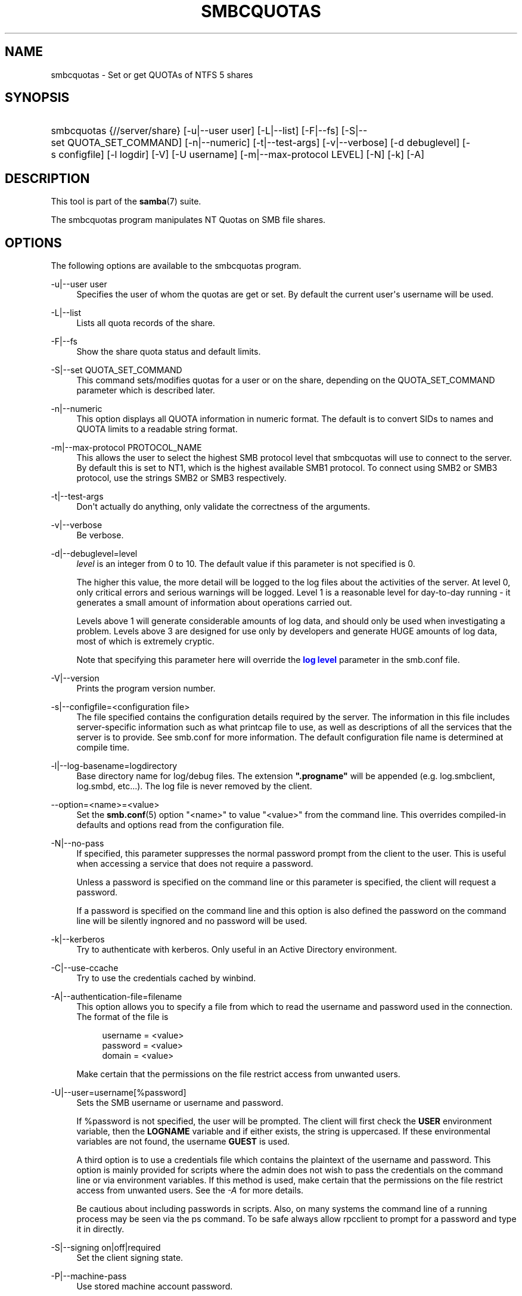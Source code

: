 '\" t
.\"     Title: smbcquotas
.\"    Author: [see the "AUTHOR" section]
.\" Generator: DocBook XSL Stylesheets v1.79.1 <http://docbook.sf.net/>
.\"      Date: 06/26/2018
.\"    Manual: User Commands
.\"    Source: Samba 4.8.3
.\"  Language: English
.\"
.TH "SMBCQUOTAS" "1" "06/26/2018" "Samba 4\&.8\&.3" "User Commands"
.\" -----------------------------------------------------------------
.\" * Define some portability stuff
.\" -----------------------------------------------------------------
.\" ~~~~~~~~~~~~~~~~~~~~~~~~~~~~~~~~~~~~~~~~~~~~~~~~~~~~~~~~~~~~~~~~~
.\" http://bugs.debian.org/507673
.\" http://lists.gnu.org/archive/html/groff/2009-02/msg00013.html
.\" ~~~~~~~~~~~~~~~~~~~~~~~~~~~~~~~~~~~~~~~~~~~~~~~~~~~~~~~~~~~~~~~~~
.ie \n(.g .ds Aq \(aq
.el       .ds Aq '
.\" -----------------------------------------------------------------
.\" * set default formatting
.\" -----------------------------------------------------------------
.\" disable hyphenation
.nh
.\" disable justification (adjust text to left margin only)
.ad l
.\" -----------------------------------------------------------------
.\" * MAIN CONTENT STARTS HERE *
.\" -----------------------------------------------------------------
.SH "NAME"
smbcquotas \- Set or get QUOTAs of NTFS 5 shares
.SH "SYNOPSIS"
.HP \w'\ 'u
smbcquotas {//server/share} [\-u|\-\-user\ user] [\-L|\-\-list] [\-F|\-\-fs] [\-S|\-\-set\ QUOTA_SET_COMMAND] [\-n|\-\-numeric] [\-t|\-\-test\-args] [\-v|\-\-verbose] [\-d\ debuglevel] [\-s\ configfile] [\-l\ logdir] [\-V] [\-U\ username] [\-m|\-\-max\-protocol\ LEVEL] [\-N] [\-k] [\-A]
.SH "DESCRIPTION"
.PP
This tool is part of the
\fBsamba\fR(7)
suite\&.
.PP
The
smbcquotas
program manipulates NT Quotas on SMB file shares\&.
.SH "OPTIONS"
.PP
The following options are available to the
smbcquotas
program\&.
.PP
\-u|\-\-user user
.RS 4
Specifies the user of whom the quotas are get or set\&. By default the current user\*(Aqs username will be used\&.
.RE
.PP
\-L|\-\-list
.RS 4
Lists all quota records of the share\&.
.RE
.PP
\-F|\-\-fs
.RS 4
Show the share quota status and default limits\&.
.RE
.PP
\-S|\-\-set QUOTA_SET_COMMAND
.RS 4
This command sets/modifies quotas for a user or on the share, depending on the QUOTA_SET_COMMAND parameter which is described later\&.
.RE
.PP
\-n|\-\-numeric
.RS 4
This option displays all QUOTA information in numeric format\&. The default is to convert SIDs to names and QUOTA limits to a readable string format\&.
.RE
.PP
\-m|\-\-max\-protocol PROTOCOL_NAME
.RS 4
This allows the user to select the highest SMB protocol level that smbcquotas will use to connect to the server\&. By default this is set to NT1, which is the highest available SMB1 protocol\&. To connect using SMB2 or SMB3 protocol, use the strings SMB2 or SMB3 respectively\&.
.RE
.PP
\-t|\-\-test\-args
.RS 4
Don\*(Aqt actually do anything, only validate the correctness of the arguments\&.
.RE
.PP
\-v|\-\-verbose
.RS 4
Be verbose\&.
.RE
.PP
\-d|\-\-debuglevel=level
.RS 4
\fIlevel\fR
is an integer from 0 to 10\&. The default value if this parameter is not specified is 0\&.
.sp
The higher this value, the more detail will be logged to the log files about the activities of the server\&. At level 0, only critical errors and serious warnings will be logged\&. Level 1 is a reasonable level for day\-to\-day running \- it generates a small amount of information about operations carried out\&.
.sp
Levels above 1 will generate considerable amounts of log data, and should only be used when investigating a problem\&. Levels above 3 are designed for use only by developers and generate HUGE amounts of log data, most of which is extremely cryptic\&.
.sp
Note that specifying this parameter here will override the
\m[blue]\fBlog level\fR\m[]
parameter in the
smb\&.conf
file\&.
.RE
.PP
\-V|\-\-version
.RS 4
Prints the program version number\&.
.RE
.PP
\-s|\-\-configfile=<configuration file>
.RS 4
The file specified contains the configuration details required by the server\&. The information in this file includes server\-specific information such as what printcap file to use, as well as descriptions of all the services that the server is to provide\&. See
smb\&.conf
for more information\&. The default configuration file name is determined at compile time\&.
.RE
.PP
\-l|\-\-log\-basename=logdirectory
.RS 4
Base directory name for log/debug files\&. The extension
\fB"\&.progname"\fR
will be appended (e\&.g\&. log\&.smbclient, log\&.smbd, etc\&.\&.\&.)\&. The log file is never removed by the client\&.
.RE
.PP
\-\-option=<name>=<value>
.RS 4
Set the
\fBsmb.conf\fR(5)
option "<name>" to value "<value>" from the command line\&. This overrides compiled\-in defaults and options read from the configuration file\&.
.RE
.PP
\-N|\-\-no\-pass
.RS 4
If specified, this parameter suppresses the normal password prompt from the client to the user\&. This is useful when accessing a service that does not require a password\&.
.sp
Unless a password is specified on the command line or this parameter is specified, the client will request a password\&.
.sp
If a password is specified on the command line and this option is also defined the password on the command line will be silently ingnored and no password will be used\&.
.RE
.PP
\-k|\-\-kerberos
.RS 4
Try to authenticate with kerberos\&. Only useful in an Active Directory environment\&.
.RE
.PP
\-C|\-\-use\-ccache
.RS 4
Try to use the credentials cached by winbind\&.
.RE
.PP
\-A|\-\-authentication\-file=filename
.RS 4
This option allows you to specify a file from which to read the username and password used in the connection\&. The format of the file is
.sp
.if n \{\
.RS 4
.\}
.nf
username = <value>
password = <value>
domain   = <value>
.fi
.if n \{\
.RE
.\}
.sp
Make certain that the permissions on the file restrict access from unwanted users\&.
.RE
.PP
\-U|\-\-user=username[%password]
.RS 4
Sets the SMB username or username and password\&.
.sp
If %password is not specified, the user will be prompted\&. The client will first check the
\fBUSER\fR
environment variable, then the
\fBLOGNAME\fR
variable and if either exists, the string is uppercased\&. If these environmental variables are not found, the username
\fBGUEST\fR
is used\&.
.sp
A third option is to use a credentials file which contains the plaintext of the username and password\&. This option is mainly provided for scripts where the admin does not wish to pass the credentials on the command line or via environment variables\&. If this method is used, make certain that the permissions on the file restrict access from unwanted users\&. See the
\fI\-A\fR
for more details\&.
.sp
Be cautious about including passwords in scripts\&. Also, on many systems the command line of a running process may be seen via the
ps
command\&. To be safe always allow
rpcclient
to prompt for a password and type it in directly\&.
.RE
.PP
\-S|\-\-signing on|off|required
.RS 4
Set the client signing state\&.
.RE
.PP
\-P|\-\-machine\-pass
.RS 4
Use stored machine account password\&.
.RE
.PP
\-e|\-\-encrypt
.RS 4
This command line parameter requires the remote server support the UNIX extensions or that the SMB3 protocol has been selected\&. Requests that the connection be encrypted\&. Negotiates SMB encryption using either SMB3 or POSIX extensions via GSSAPI\&. Uses the given credentials for the encryption negotiation (either kerberos or NTLMv1/v2 if given domain/username/password triple\&. Fails the connection if encryption cannot be negotiated\&.
.RE
.PP
\-\-pw\-nt\-hash
.RS 4
The supplied password is the NT hash\&.
.RE
.PP
\-?|\-\-help
.RS 4
Print a summary of command line options\&.
.RE
.PP
\-\-usage
.RS 4
Display brief usage message\&.
.RE
.SH "QUOTA_SET_COMMAND"
.PP
The format of an the QUOTA_SET_COMMAND is an operation name followed by a set of parameters specific to that operation\&.
.PP
To set user quotas for the user specified by \-u or for the current username:
.PP
\fB UQLIM:<username>:<softlimit>/<hardlimit> \fR
.PP
To set the default quotas for a share:
.PP
\fB FSQLIM:<softlimit>/<hardlimit> \fR
.PP
To change the share quota settings:
.PP
\fB FSQFLAGS:QUOTA_ENABLED/DENY_DISK/LOG_SOFTLIMIT/LOG_HARD_LIMIT \fR
.PP
All limits are specified as a number of bytes\&.
.SH "EXIT STATUS"
.PP
The
smbcquotas
program sets the exit status depending on the success or otherwise of the operations performed\&. The exit status may be one of the following values\&.
.PP
If the operation succeeded, smbcquotas returns an exit status of 0\&. If
smbcquotas
couldn\*(Aqt connect to the specified server, or when there was an error getting or setting the quota(s), an exit status of 1 is returned\&. If there was an error parsing any command line arguments, an exit status of 2 is returned\&.
.SH "VERSION"
.PP
This man page is part of version 4\&.8\&.3 of the Samba suite\&.
.SH "AUTHOR"
.PP
The original Samba software and related utilities were created by Andrew Tridgell\&. Samba is now developed by the Samba Team as an Open Source project similar to the way the Linux kernel is developed\&.
.PP
smbcquotas
was written by Stefan Metzmacher\&.

